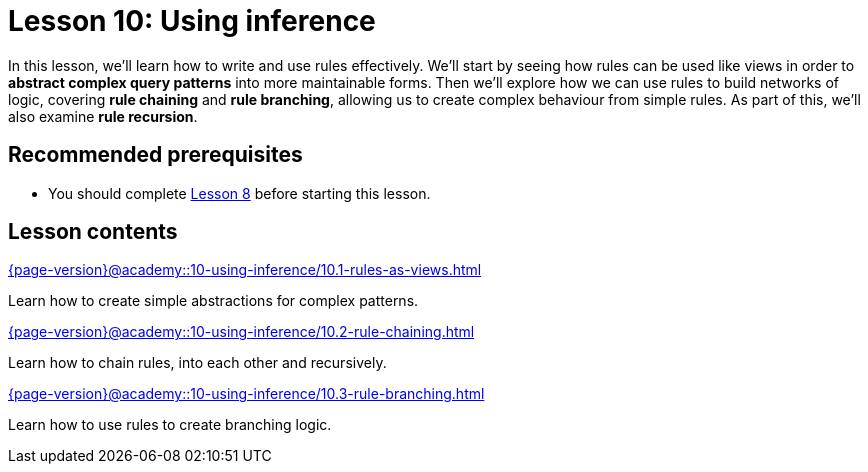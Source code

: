= Lesson 10: Using inference
:page-aliases: {page-version}@academy::10-using-inference/overview.adoc
:page-preamble-card: 1

In this lesson, we'll learn how to write and use rules effectively. We'll start by seeing how rules can be used like views in order to *abstract complex query patterns* into more maintainable forms. Then we'll explore how we can use rules to build networks of logic, covering *rule chaining* and *rule branching*, allowing us to create complex behaviour from simple rules. As part of this, we'll also examine *rule recursion*.

== Recommended prerequisites

* You should complete xref:{page-version}@academy::8-structuring-query-results/index.adoc[Lesson 8] before starting this lesson.

== Lesson contents

[cols-2]
--
.xref:{page-version}@academy::10-using-inference/10.1-rules-as-views.adoc[]
[.clickable]
****
Learn how to create simple abstractions for complex patterns.
****

.xref:{page-version}@academy::10-using-inference/10.2-rule-chaining.adoc[]
[.clickable]
****
Learn how to chain rules, into each other and recursively.
****

.xref:{page-version}@academy::10-using-inference/10.3-rule-branching.adoc[]
[.clickable]
****
Learn how to use rules to create branching logic.
****
--
